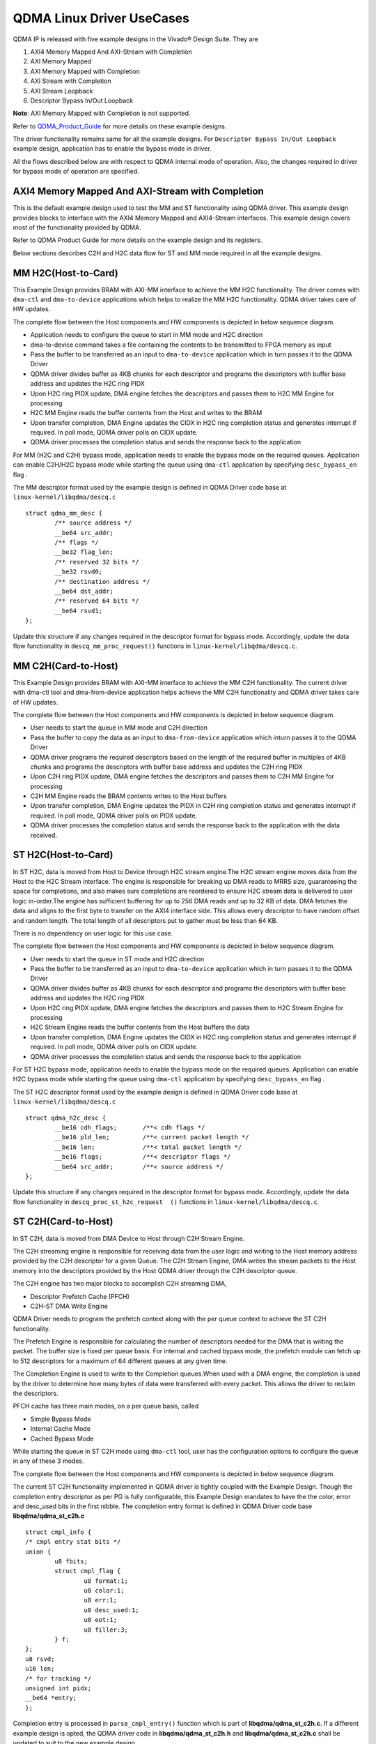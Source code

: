 **************************
QDMA Linux Driver UseCases
**************************

QDMA IP is released with five example designs in the Vivado® Design Suite. They are

#. AXI4 Memory Mapped And AXI-Stream with Completion
#. AXI Memory Mapped
#. AXI Memory Mapped with Completion
#. AXI Stream with Completion
#. AXI Stream Loopback
#. Descriptor Bypass In/Out Loopback

**Note**: AXI Memory Mapped with Completion is not supported.


Refer to QDMA_Product_Guide_ for more details on these example designs.

.. _QDMA_Product_Guide: https://www.xilinx.com/support/documentation/ip_documentation/qdma/v3_0/pg302-qdma.pdf


The driver functionality remains same for all the example designs.
For ``Descriptor Bypass In/Out Loopback`` example design, application has to enable the bypass mode in driver.

All the flows described below are with respect to QDMA internal mode of operation.
Also, the changes required in driver for bypass mode of operation are specified.

====================================================
AXI4 Memory Mapped And AXI-Stream with Completion
====================================================

This is the default example design used to test the MM and ST functionality using QDMA driver. This example design provides blocks to interface with the AXI4 Memory Mapped and AXI4-Stream interfaces. This example design covers most of the functionality provided by QDMA.

Refer to QDMA Product Guide for more details on the example design and its registers.

Below sections describes C2H and H2C data flow for ST and MM mode required in all the example designs.

====================
MM H2C(Host-to-Card)
====================

This Example Design provides BRAM with AXI-MM interface to achieve the MM H2C functionality.
The driver comes with ``dma-ctl`` and ``dma-to-device`` applications which helps to realize the MM H2C functionality. QDMA driver takes care of HW updates.

The complete flow between the Host components and HW components is depicted in below sequence diagram.

- Application needs to configure the queue to start in MM mode and H2C direction 
- dma-to-device command takes a file containing the contents to be transmitted to FPGA memory as input
- Pass the  buffer to be transferred as an input to ``dma-to-device`` application which in turn passes it to the QDMA Driver
- QDMA driver divides buffer as 4KB chunks for each descriptor and programs the descriptors with buffer base address and updates the H2C ring PIDX
- Upon H2C ring PIDX update, DMA engine fetches the descriptors and passes them to H2C MM Engine for processing
- H2C MM Engine reads the buffer contents from the Host and writes to the BRAM
- Upon transfer completion, DMA Engine updates the CIDX in H2C ring completion status and generates interrupt if required. In poll mode, QDMA driver polls on CIDX update.
- QDMA driver processes the completion status and sends the response back to the application


.. image:: /images/MM_H2C_Flow.PNG
   :align: center

For MM (H2C and C2H) bypass mode, application needs to enable the bypass mode on the required queues.
Application can enable C2H/H2C bypass mode while starting the queue using ``dma-ctl`` application by specifying ``desc_bypass_en`` flag .

The MM descriptor format used by the example design is defined in QDMA Driver code base at ``linux-kernel/libqdma/descq.c``

::

	struct qdma_mm_desc {
		/** source address */
		__be64 src_addr;
		/** flags */
		__be32 flag_len;
		/** reserved 32 bits */
		__be32 rsvd0;
		/** destination address */
		__be64 dst_addr;
		/** reserved 64 bits */
		__be64 rsvd1;
	};

Update this structure if any changes required in the descriptor format for bypass mode.
Accordingly, update the data flow functionality in ``descq_mm_proc_request()`` functions in ``linux-kernel/libqdma/descq.c``.

====================
MM C2H(Card-to-Host)
====================

This Example Design provides BRAM with AXI-MM interface to achieve the MM C2H functionality.
The current driver with dma-ctl tool and dma-from-device application helps achieve the MM C2H functionality and QDMA driver takes care of HW updates.

The complete flow between the Host components and HW components is depicted in below sequence diagram.

- User needs to start the queue in MM mode and C2H direction 
- Pass the  buffer to copy the data as an input to ``dma-from-device`` application which inturn passes it to the QDMA Driver
- QDMA driver programs the required descriptors based on the length of the required buffer in multiples of 4KB chunks and programs the descriptors with buffer base address and updates the C2H ring PIDX
- Upon C2H ring PIDX update, DMA engine fetches the descriptors and passes them to C2H MM Engine for processing
- C2H MM Engine reads the BRAM contents writes to the Host buffers
- Upon transfer completion, DMA Engine updates the PIDX in C2H ring completion status and generates interrupt if required. In poll mode, QDMA driver polls on PIDX update.
- QDMA driver processes the completion status and sends the response back to the application with the data received.

.. image:: /images/MM_C2H_Flow.PNG
   :align: center
   
====================
ST H2C(Host-to-Card)
====================

In ST H2C, data is moved from Host to Device through H2C stream engine.The H2C stream engine moves data from the Host to the H2C Stream interface. The engine is
responsible for breaking up DMA reads to MRRS size, guaranteeing the space for completions,
and also makes sure completions are reordered to ensure H2C stream data is delivered to user
logic in-order.The engine has sufficient buffering for up to 256 DMA reads and up to 32 KB of data. DMA
fetches the data and aligns to the first byte to transfer on the AXI4 interface side. This allows
every descriptor to have random offset and random length. The total length of all descriptors put
to gather must be less than 64 KB.

There is no dependency on user logic for this use case.

The complete flow between the Host components and HW components is depicted in below sequence diagram.

- User needs to start the queue in ST mode and H2C direction 
- Pass the  buffer to be transferred as an input to ``dma-to-device`` application which in turn passes it to the QDMA Driver
- QDMA driver divides buffer as 4KB chunks for each descriptor and programs the descriptors with buffer base address and updates the H2C ring PIDX
- Upon H2C ring PIDX update, DMA engine fetches the descriptors and passes them to H2C Stream Engine for processing
- H2C Stream Engine reads the buffer contents from the Host buffers the data
- Upon transfer completion, DMA Engine updates the CIDX in H2C ring completion status and generates interrupt if required. In poll mode, QDMA driver polls on CIDX update.
- QDMA driver processes the completion status and sends the response back to the application

.. image:: /images/ST_H2C_Flow.PNG
   :align: center
   
For ST H2C bypass mode, application needs to enable the bypass mode on the required queues.
Application can enable H2C bypass mode while starting the queue using ``dma-ctl`` application by specifying ``desc_bypass_en`` flag .

The ST H2C descriptor format used by the example design is defined in QDMA Driver code base at ``linux-kernel/libqdma/descq.c``

::

	struct qdma_h2c_desc {
		__be16 cdh_flags;	/**< cdh flags */
		__be16 pld_len;		/**< current packet length */
		__be16 len;		/**< total packet length */
		__be16 flags;		/**< descriptor flags */
		__be64 src_addr;	/**< source address */
	};

Update this structure if any changes required in the descriptor format for bypass mode.
Accordingly, update the data flow functionality in ``descq_proc_st_h2c_request 	()`` functions in ``linux-kernel/libqdma/descq.c``.

   
====================
ST C2H(Card-to-Host)
====================

In ST C2H, data is moved from DMA Device to Host through C2H Stream Engine.

The C2H streaming engine is responsible for receiving data from the user logic and writing to the
Host memory address provided by the C2H descriptor for a given Queue.
The C2H Stream Engine, DMA writes the stream packets to the Host memory into the descriptors
provided by the Host QDMA driver through the C2H descriptor queue.

The C2H engine has two major blocks to accomplish C2H streaming DMA, 

- Descriptor Prefetch Cache (PFCH)
- C2H-ST DMA Write Engine

QDMA Driver needs to program the prefetch context along with the per queue context to achieve the ST C2H functionality.

The Prefetch Engine is responsible for calculating the number of descriptors needed for the DMA
that is writing the packet. The buffer size is fixed per queue basis. For internal and cached bypass
mode, the prefetch module can fetch up to 512 descriptors for a maximum of 64 different
queues at any given time.

The Completion Engine is used to write to the Completion queues.When used with a DMA engine, the
completion is used by the driver to determine how many bytes of data were transferred with
every packet. This allows the driver to reclaim the descriptors.

PFCH cache has three main modes, on a per queue basis, called 

- Simple Bypass Mode
- Internal Cache Mode
- Cached Bypass Mode 

While starting the queue in ST C2H mode using ``dma-ctl`` tool, user has the configuration options to configure
the queue in any of these 3 modes. 

The complete flow between the Host components and HW components is depicted in below sequence diagram.

.. image:: /images/ST_C2H_Flow.PNG
   :align: center
   
The current ST C2H functionality implemented in QDMA driver is tightly coupled with the Example Design.
Though the completion entry descriptor as per PG is fully configurable, this Example Design
mandates to have the the color, error and desc_used bits in the first nibble.
The completion entry format is defined in QDMA Driver code base **libqdma/qdma_st_c2h.c**

::

	struct cmpl_info {
	/* cmpl entry stat bits */
	union {
		u8 fbits;
		struct cmpl_flag {
			u8 format:1;
			u8 color:1;
			u8 err:1;
			u8 desc_used:1;
			u8 eot:1;
			u8 filler:3;
		} f;
	};
	u8 rsvd;
	u16 len;
	/* for tracking */
	unsigned int pidx;
	__be64 *entry;
	};
	
Completion entry is processed in ``parse_cmpl_entry()`` function which is part of **libqdma/qdma_st_c2h.c**.
If a different example design is opted, the QDMA driver code in **libqdma/qdma_st_c2h.h** and **libqdma/qdma_st_c2h.c** shall be updated to suit to the new example design.

The ST C2H descriptor format described above shall be changed as per example design requirements.

Update this structure if any changes required in the descriptor format for bypass mode.

Accordingly, update the data flow functionality in ``descq_process_completion_st_c2h ()`` functions in ``linux-kernel/libqdma/qdma_st_c2h.c``.

